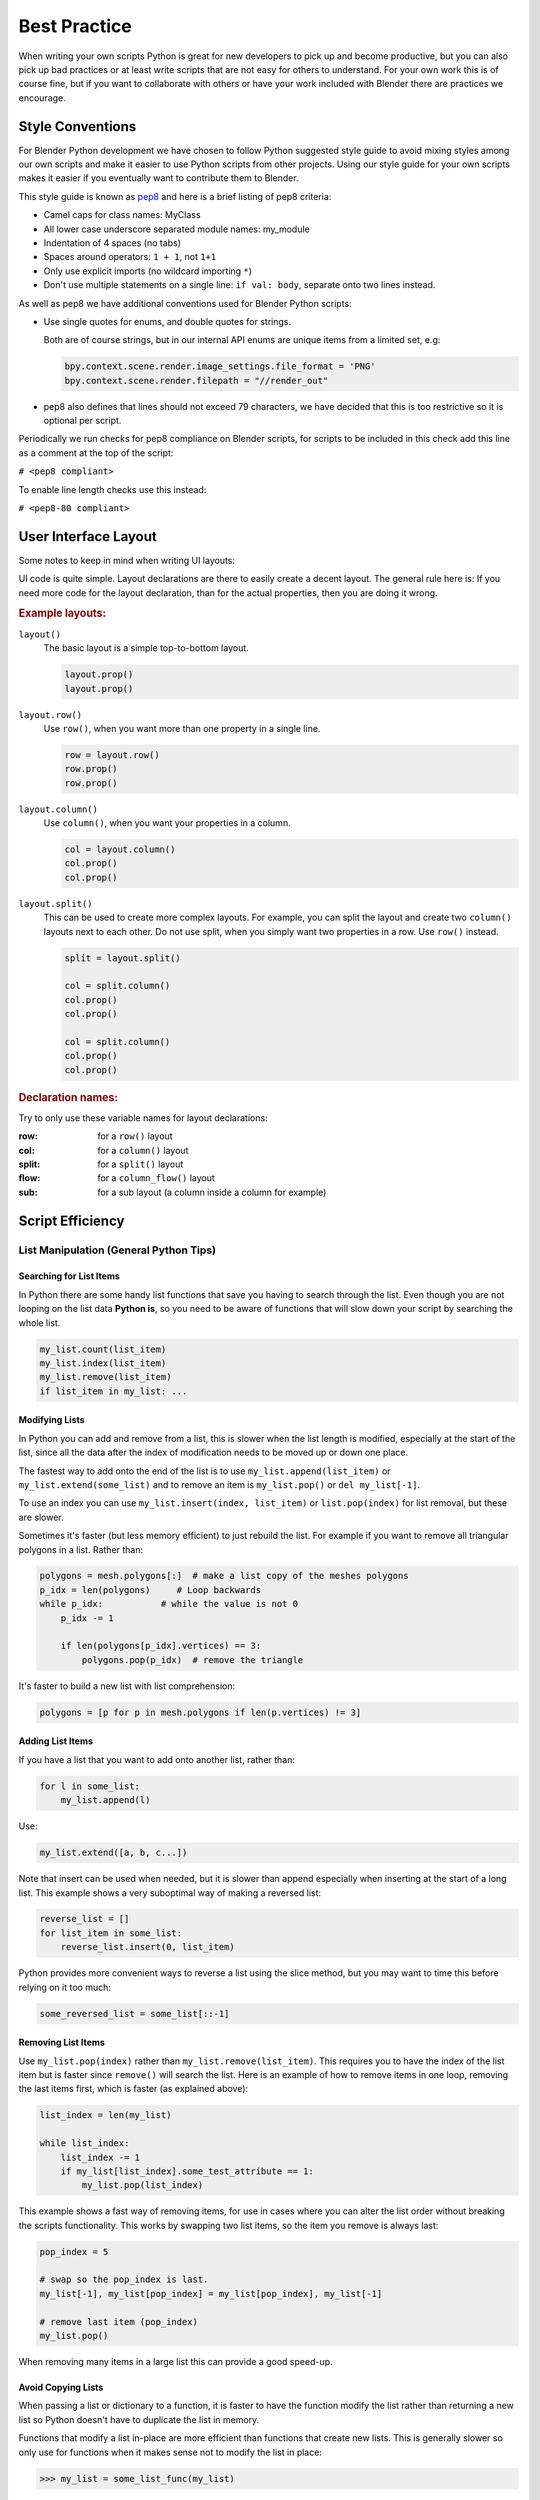 
*************
Best Practice
*************

When writing your own scripts Python is great for new developers to pick up and become productive,
but you can also pick up bad practices or at least write scripts that are not easy for others to understand.
For your own work this is of course fine,
but if you want to collaborate with others or have your work included with Blender there are practices we encourage.


Style Conventions
=================

For Blender Python development we have chosen to follow Python suggested style guide to avoid mixing styles
among our own scripts and make it easier to use Python scripts from other projects.
Using our style guide for your own scripts makes it easier if you eventually want to contribute them to Blender.

This style guide is known as `pep8 <https://www.python.org/dev/peps/pep-0008/>`__
and here is a brief listing of pep8 criteria:

- Camel caps for class names: MyClass
- All lower case underscore separated module names: my_module
- Indentation of 4 spaces (no tabs)
- Spaces around operators: ``1 + 1``, not ``1+1``
- Only use explicit imports (no wildcard importing ``*``)
- Don't use multiple statements on a single line: ``if val: body``, separate onto two lines instead.

As well as pep8 we have additional conventions used for Blender Python scripts:

- Use single quotes for enums, and double quotes for strings.

  Both are of course strings, but in our internal API enums are unique items from a limited set, e.g:

  .. code-block:: python

     bpy.context.scene.render.image_settings.file_format = 'PNG'
     bpy.context.scene.render.filepath = "//render_out"

- pep8 also defines that lines should not exceed 79 characters,
  we have decided that this is too restrictive so it is optional per script.

Periodically we run checks for pep8 compliance on Blender scripts,
for scripts to be included in this check add this line as a comment at the top of the script:

``# <pep8 compliant>``

To enable line length checks use this instead:

``# <pep8-80 compliant>``


User Interface Layout
=====================

Some notes to keep in mind when writing UI layouts:

UI code is quite simple. Layout declarations are there to easily create a decent layout.
The general rule here is: If you need more code for the layout declaration,
than for the actual properties, then you are doing it wrong.


.. rubric:: Example layouts:

``layout()``
   The basic layout is a simple top-to-bottom layout.

   .. code-block:: python

      layout.prop()
      layout.prop()

``layout.row()``
   Use ``row()``, when you want more than one property in a single line.

   .. code-block:: python

      row = layout.row()
      row.prop()
      row.prop()

``layout.column()``
   Use ``column()``, when you want your properties in a column.

   .. code-block:: python

      col = layout.column()
      col.prop()
      col.prop()

``layout.split()``
   This can be used to create more complex layouts.
   For example, you can split the layout and create two ``column()`` layouts next to each other.
   Do not use split, when you simply want two properties in a row. Use ``row()`` instead.

   .. code-block:: python

      split = layout.split()

      col = split.column()
      col.prop()
      col.prop()

      col = split.column()
      col.prop()
      col.prop()


.. rubric:: Declaration names:

Try to only use these variable names for layout declarations:

:row: for a ``row()`` layout
:col: for a ``column()`` layout
:split: for a ``split()`` layout
:flow: for a ``column_flow()`` layout
:sub: for a sub layout (a column inside a column for example)


Script Efficiency
=================

List Manipulation (General Python Tips)
---------------------------------------

Searching for List Items
^^^^^^^^^^^^^^^^^^^^^^^^

In Python there are some handy list functions that save you having to search through the list.
Even though you are not looping on the list data **Python is**,
so you need to be aware of functions that will slow down your script by searching the whole list.

.. code-block:: python

   my_list.count(list_item)
   my_list.index(list_item)
   my_list.remove(list_item)
   if list_item in my_list: ...


Modifying Lists
^^^^^^^^^^^^^^^

In Python you can add and remove from a list, this is slower when the list length is modified,
especially at the start of the list, since all the data after the index of
modification needs to be moved up or down one place.

The fastest way to add onto the end of the list is to use
``my_list.append(list_item)`` or ``my_list.extend(some_list)`` and
to remove an item is ``my_list.pop()`` or ``del my_list[-1]``.

To use an index you can use ``my_list.insert(index, list_item)`` or ``list.pop(index)``
for list removal, but these are slower.

Sometimes it's faster (but less memory efficient) to just rebuild the list.
For example if you want to remove all triangular polygons in a list.
Rather than:

.. code-block:: python

   polygons = mesh.polygons[:]  # make a list copy of the meshes polygons
   p_idx = len(polygons)     # Loop backwards
   while p_idx:           # while the value is not 0
       p_idx -= 1

       if len(polygons[p_idx].vertices) == 3:
           polygons.pop(p_idx)  # remove the triangle


It's faster to build a new list with list comprehension:

.. code-block:: python

   polygons = [p for p in mesh.polygons if len(p.vertices) != 3]


Adding List Items
^^^^^^^^^^^^^^^^^

If you have a list that you want to add onto another list, rather than:

.. code-block:: python

   for l in some_list:
       my_list.append(l)

Use:

.. code-block:: python

   my_list.extend([a, b, c...])


Note that insert can be used when needed,
but it is slower than append especially when inserting at the start of a long list.
This example shows a very suboptimal way of making a reversed list:

.. code-block:: python

   reverse_list = []
   for list_item in some_list:
       reverse_list.insert(0, list_item)


Python provides more convenient ways to reverse a list using the slice method,
but you may want to time this before relying on it too much:

.. code-block:: python

  some_reversed_list = some_list[::-1]


Removing List Items
^^^^^^^^^^^^^^^^^^^

Use ``my_list.pop(index)`` rather than ``my_list.remove(list_item)``.
This requires you to have the index of the list item but is faster since ``remove()`` will search the list.
Here is an example of how to remove items in one loop,
removing the last items first, which is faster (as explained above):

.. code-block:: python

   list_index = len(my_list)

   while list_index:
       list_index -= 1
       if my_list[list_index].some_test_attribute == 1:
           my_list.pop(list_index)


This example shows a fast way of removing items,
for use in cases where you can alter the list order without breaking the scripts functionality.
This works by swapping two list items, so the item you remove is always last:

.. code-block:: python

   pop_index = 5

   # swap so the pop_index is last.
   my_list[-1], my_list[pop_index] = my_list[pop_index], my_list[-1]

   # remove last item (pop_index)
   my_list.pop()


When removing many items in a large list this can provide a good speed-up.


Avoid Copying Lists
^^^^^^^^^^^^^^^^^^^

When passing a list or dictionary to a function,
it is faster to have the function modify the list rather than returning
a new list so Python doesn't have to duplicate the list in memory.

Functions that modify a list in-place are more efficient than functions that create new lists.
This is generally slower so only use for functions when it makes sense not to modify the list in place:

>>> my_list = some_list_func(my_list)


This is generally faster since there is no re-assignment and no list duplication:

>>> some_list_func(vec)


Also note that, passing a sliced list makes a copy of the list in Python memory:

>>> foobar(my_list[:])

If my_list was a large array containing 10,000's of items, a copy could use a lot of extra memory.


Writing Strings to a File (Python General)
------------------------------------------

Here are three ways of joining multiple strings into one string for writing.
This also applies to any area of your code that involves a lot of string joining:

String concatenation
   This is the slowest option, do **not** use if you can avoid it, especially when writing data in a loop.

   >>> file.write(str1 + " " + str2 + " " + str3 + "\n")

String formatting
   Use this when you are writing string data from floats and ints.

   >>> file.write("%s %s %s\n" % (str1, str2, str3))

String joining
   Use to join a list of strings (the list may be temporary). In the following example, the strings are joined with
   a space " " in between, other examples are "" or ", ".

   >>> file.write(" ".join((str1, str2, str3, "\n")))


Join is fastest on many strings, string formatting is quite fast too (better for converting data types).
String concatenation is the slowest.


Parsing Strings (Import/Exporting)
----------------------------------

Since many file formats are ASCII,
the way you parse/export strings can make a large difference in how fast your script runs.

There are a few ways to parse strings when importing them into Blender.


Parsing Numbers
^^^^^^^^^^^^^^^

Use ``float(string)`` rather than ``eval(string)``, if you know the value will be an int then ``int(string)``,
``float()`` will work for an int too but it is faster to read ints with ``int()``.


Checking String Start/End
^^^^^^^^^^^^^^^^^^^^^^^^^

If you are checking the start of a string for a keyword, rather than:

>>> if line[0:5] == "vert ": ...

Use:

>>> if line.startswith("vert "):

Using ``startswith()`` is slightly faster (around 5%) and also avoids a possible error
with the slice length not matching the string length.

``my_string.endswith("foo_bar")`` can be used for line endings too.

If you are unsure whether the text is upper or lower case, use the ``lower()`` or ``upper()`` string function:

>>> if line.lower().startswith("vert ")


Error Handling
--------------

The **try** statement is useful to save time writing error checking code.
However, **try** is significantly slower than an **if** since an exception has to be set each time,
so avoid using **try** in areas of your code that execute in a loop and runs many times.

There are cases where using **try** is faster than checking whether the condition will raise an error,
so it is worth experimenting.


Value Comparison
----------------

Python has two ways to compare values ``a == b`` and ``a is b``,
the difference is that ``==`` may run the objects comparison function ``__cmp__()`` whereas ``is`` compares identity,
this is, that both variables reference the same item in memory.

In cases where you know you are checking for the same value which is referenced from multiple places, ``is`` is faster.


Time Your Code
--------------

While developing a script it is good to time it to be aware of any changes in performance, this can be done simply:

.. code-block:: python

   import time
   time_start = time.time()

   # do something...

   print("My Script Finished: %.4f sec" % (time.time() - time_start))

